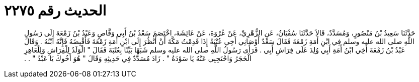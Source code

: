 
= الحديث رقم ٢٢٧٥

[quote.hadith]
حَدَّثَنَا سَعِيدُ بْنُ مَنْصُورٍ، وَمُسَدَّدٌ، قَالاَ حَدَّثَنَا سُفْيَانُ، عَنِ الزُّهْرِيِّ، عَنْ عُرْوَةَ، عَنْ عَائِشَةَ، اخْتَصَمَ سَعْدُ بْنُ أَبِي وَقَّاصٍ وَعَبْدُ بْنُ زَمْعَةَ إِلَى رَسُولِ اللَّهِ صلى الله عليه وسلم فِي ابْنِ أَمَةِ زَمْعَةَ فَقَالَ سَعْدٌ أَوْصَانِي أَخِي عُتْبَةُ إِذَا قَدِمْتُ مَكَّةَ أَنْ أَنْظُرَ إِلَى ابْنِ أَمَةِ زَمْعَةَ فَأَقْبِضَهُ فَإِنَّهُ ابْنُهُ ‏.‏ وَقَالَ عَبْدُ بْنُ زَمْعَةَ أَخِي ابْنُ أَمَةِ أَبِي وُلِدَ عَلَى فِرَاشِ أَبِي ‏.‏ فَرَأَى رَسُولُ اللَّهِ صلى الله عليه وسلم شَبَهًا بَيِّنًا بِعُتْبَةَ فَقَالَ ‏"‏ الْوَلَدُ لِلْفِرَاشِ وَلِلْعَاهِرِ الْحَجَرُ وَاحْتَجِبِي عَنْهُ يَا سَوْدَةُ ‏"‏ ‏.‏ زَادَ مُسَدَّدٌ فِي حَدِيثِهِ وَقَالَ ‏"‏ هُوَ أَخُوكَ يَا عَبْدُ ‏"‏ ‏.‏ ‏.‏